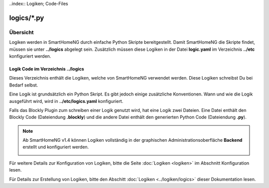 ..index:: Logiken; Code-Files

logics/\*.py
============

.. _`logic program files`:

Übersicht
---------

Logiken werden in SmartHomeNG durch einfache Python Skripte bereitgestellt. Damit SmartHomeNG
die Skripte findet, müssen sie unter **../logics** abgelegt sein. Zusätzlich
müssen diese Logiken in der Datei **logic.yaml** im Verzeichnis  **../etc**
konfiguriert werden.


---------------------------------------
Logik Code im Verzeichnis **../logics**
---------------------------------------

Dieses Verzeichnis enthält die Logiken, welche von SmartHomeNG verwendet werden. Diese Logiken
schreibst Du bei Bedarf selbst.

Eine Logik ist grundsätzlich ein Python Skript. Es gibt jedoch einige zusätzliche Konventionen.
Wann und wie die Logik ausgeführt wird, wird in **../etc/logics.yaml** konfiguriert.

Falls das Blockly Plugin zum schreiben einer Logik genutzt wird, hat eine Logik zwei Dateien.
Eine Datei enthält den Blockly Code (Dateiendung **.blockly**) und die andere Datei enthält den
generierten Python Code (Dateiendung **.py**).

.. note::

   Ab SmartHomeNG v1.4 können Logiken vollständig in der graphischen Administrationsoberfläche
   **Backend** erstellt und konfiguriert werden.

   .. image:: assets/backend_logik_editor.jpg


Für weitere Details zur Konfiguration von Logiken, bitte die Seite :doc:`Logiken <logiken>` im Abschnitt Konfiguration lesen.

Für Details zur Erstellung von Logiken, bitte den Abschitt :doc:`Logiken <../logiken/logics>` dieser Dokumentation lesen.


